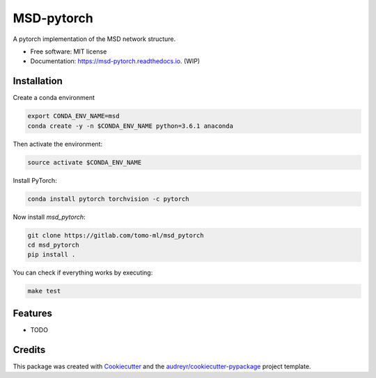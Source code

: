 ===========
MSD-pytorch
===========


.. image:: https://img.shields.io/pypi/v/msd_pytorch.svg
        :target: https://pypi.python.org/pypi/msd_pytorch

.. image:: https://img.shields.io/travis/ahendriksen/msd_pytorch.svg
        :target: https://travis-ci.org/ahendriksen/msd_pytorch

.. image:: https://readthedocs.org/projects/msd-pytorch/badge/?version=latest
        :target: https://msd-pytorch.readthedocs.io/en/latest/?badge=latest
        :alt: Documentation Status

.. image:: https://pyup.io/repos/github/ahendriksen/msd_pytorch/shield.svg
     :target: https://pyup.io/repos/github/ahendriksen/msd_pytorch/
     :alt: Updates


A pytorch implementation of the MSD network structure.


* Free software: MIT license
* Documentation: https://msd-pytorch.readthedocs.io. (WIP)


Installation
------------

Create a conda environment

.. code:: bash

    export CONDA_ENV_NAME=msd
    conda create -y -n $CONDA_ENV_NAME python=3.6.1 anaconda

Then activate the environment:

.. code:: bash

    source activate $CONDA_ENV_NAME

Install PyTorch:

.. code:: bash

    conda install pytorch torchvision -c pytorch

Now install `msd_pytorch`:

.. code:: bash

    git clone https://gitlab.com/tomo-ml/msd_pytorch
    cd msd_pytorch
    pip install .

You can check if everything works by executing:

.. code:: bash

    make test


Features
--------

* TODO

Credits
---------

This package was created with Cookiecutter_ and the `audreyr/cookiecutter-pypackage`_ project template.

.. _Cookiecutter: https://github.com/audreyr/cookiecutter
.. _`audreyr/cookiecutter-pypackage`: https://github.com/audreyr/cookiecutter-pypackage
